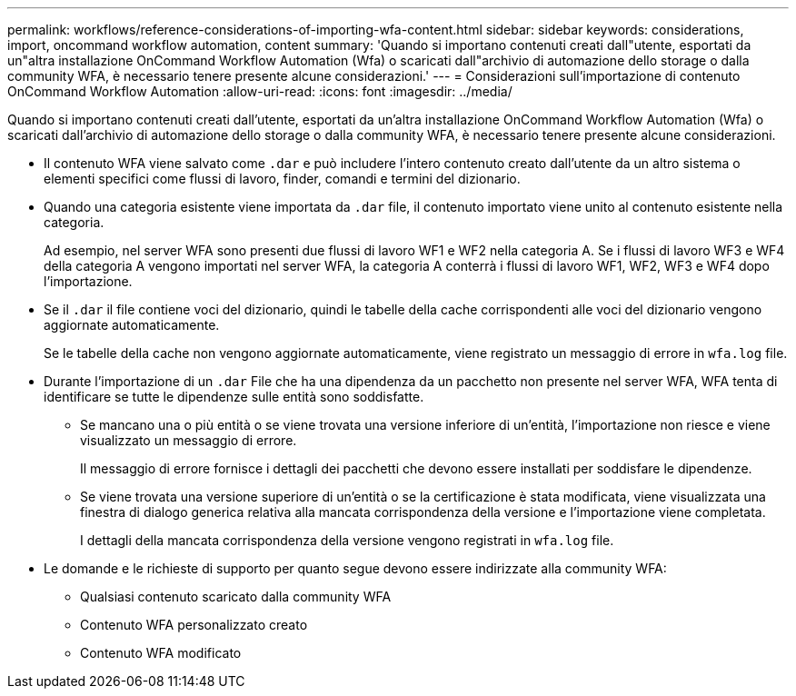 ---
permalink: workflows/reference-considerations-of-importing-wfa-content.html 
sidebar: sidebar 
keywords: considerations, import, oncommand workflow automation, content 
summary: 'Quando si importano contenuti creati dall"utente, esportati da un"altra installazione OnCommand Workflow Automation (Wfa) o scaricati dall"archivio di automazione dello storage o dalla community WFA, è necessario tenere presente alcune considerazioni.' 
---
= Considerazioni sull'importazione di contenuto OnCommand Workflow Automation
:allow-uri-read: 
:icons: font
:imagesdir: ../media/


[role="lead"]
Quando si importano contenuti creati dall'utente, esportati da un'altra installazione OnCommand Workflow Automation (Wfa) o scaricati dall'archivio di automazione dello storage o dalla community WFA, è necessario tenere presente alcune considerazioni.

* Il contenuto WFA viene salvato come `.dar` e può includere l'intero contenuto creato dall'utente da un altro sistema o elementi specifici come flussi di lavoro, finder, comandi e termini del dizionario.
* Quando una categoria esistente viene importata da `.dar` file, il contenuto importato viene unito al contenuto esistente nella categoria.
+
Ad esempio, nel server WFA sono presenti due flussi di lavoro WF1 e WF2 nella categoria A. Se i flussi di lavoro WF3 e WF4 della categoria A vengono importati nel server WFA, la categoria A conterrà i flussi di lavoro WF1, WF2, WF3 e WF4 dopo l'importazione.

* Se il `.dar` il file contiene voci del dizionario, quindi le tabelle della cache corrispondenti alle voci del dizionario vengono aggiornate automaticamente.
+
Se le tabelle della cache non vengono aggiornate automaticamente, viene registrato un messaggio di errore in `wfa.log` file.

* Durante l'importazione di un `.dar` File che ha una dipendenza da un pacchetto non presente nel server WFA, WFA tenta di identificare se tutte le dipendenze sulle entità sono soddisfatte.
+
** Se mancano una o più entità o se viene trovata una versione inferiore di un'entità, l'importazione non riesce e viene visualizzato un messaggio di errore.
+
Il messaggio di errore fornisce i dettagli dei pacchetti che devono essere installati per soddisfare le dipendenze.

** Se viene trovata una versione superiore di un'entità o se la certificazione è stata modificata, viene visualizzata una finestra di dialogo generica relativa alla mancata corrispondenza della versione e l'importazione viene completata.
+
I dettagli della mancata corrispondenza della versione vengono registrati in `wfa.log` file.



* Le domande e le richieste di supporto per quanto segue devono essere indirizzate alla community WFA:
+
** Qualsiasi contenuto scaricato dalla community WFA
** Contenuto WFA personalizzato creato
** Contenuto WFA modificato



